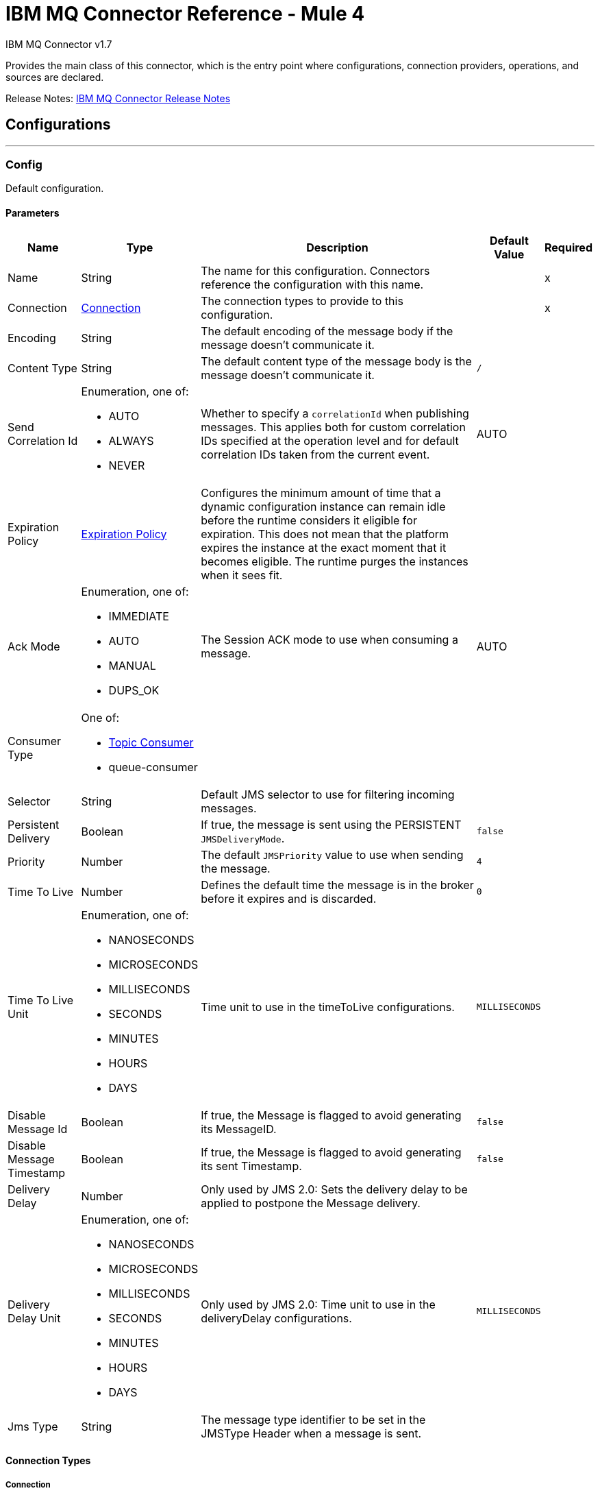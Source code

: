 = IBM MQ Connector Reference - Mule 4
:page-aliases: connectors::ibm/ibm-mq-xml-ref.adoc



IBM MQ Connector v1.7

Provides the main class of this connector, which is the entry point where configurations, connection providers, operations, and sources are declared.

Release Notes: xref:release-notes::connector/connector-ibm-mq.adoc[IBM MQ Connector Release Notes]

== Configurations
---
[[config]]
=== Config

Default configuration.

==== Parameters

[%header%autowidth.spread]
|===
| Name | Type | Description | Default Value | Required
|Name | String | The name for this configuration. Connectors reference the configuration with this name. | | x
| Connection a| <<config_connection, Connection>>
 | The connection types to provide to this configuration. | | x
| Encoding a| String |  The default encoding of the message body if the message doesn't communicate it. |  |
| Content Type a| String |  The default content type of the message body is the message doesn't communicate it. a|  `/` |
| Send Correlation Id a| Enumeration, one of:

** AUTO
** ALWAYS
** NEVER a|  Whether to specify a `correlationId` when publishing messages. This applies both for custom correlation IDs specified at the operation level and for default correlation IDs taken from the current event. |  AUTO |
| Expiration Policy a| <<ExpirationPolicy>> |  Configures the minimum amount of time that a dynamic configuration instance can remain idle before the runtime considers it eligible for expiration. This does not mean that the platform expires the instance at the exact moment that it becomes eligible. The runtime purges the instances when it sees fit. |  |
| Ack Mode a| Enumeration, one of:

** IMMEDIATE
** AUTO
** MANUAL
** DUPS_OK |  The Session ACK mode to use when consuming a message. |  AUTO |
| Consumer Type a| One of:

* <<topic-consumer>>
* queue-consumer |  |  |
| Selector a| String |  Default JMS selector to use for filtering incoming messages. |  |
| Persistent Delivery a| Boolean a|  If true, the message is sent using the PERSISTENT `JMSDeliveryMode`. |  `false` |
| Priority a| Number a|  The default `JMSPriority` value to use when sending the message. |  `4` |
| Time To Live a| Number |  Defines the default time the message is in the broker before it expires and is discarded. |  `0` |
| Time To Live Unit a| Enumeration, one of:

** NANOSECONDS
** MICROSECONDS
** MILLISECONDS
** SECONDS
** MINUTES
** HOURS
** DAYS |  Time unit to use in the timeToLive configurations. |  `MILLISECONDS` |
| Disable Message Id a| Boolean |  If true, the Message is flagged to avoid generating its MessageID. |  `false` |
| Disable Message Timestamp a| Boolean |  If true, the Message is flagged to avoid generating its sent Timestamp. |  `false` |
| Delivery Delay a| Number |  Only used by JMS 2.0:  Sets the delivery delay to be applied to postpone the Message delivery. |  |
| Delivery Delay Unit a| Enumeration, one of:

** NANOSECONDS
** MICROSECONDS
** MILLISECONDS
** SECONDS
** MINUTES
** HOURS
** DAYS |  Only used by JMS 2.0: Time unit to use in the deliveryDelay configurations. |  `MILLISECONDS` |
| Jms Type a| String |  The message type identifier to be set in the JMSType Header when a message is sent. |  |
|===

==== Connection Types

[[config_connection]]
===== Connection

====== Parameters

[%header%autowidth.spread]
|===
| Name | Type | Description | Default Value | Required
| Connection Mode a| One of:

* <<binding>>
* <<client>> |  |  | x
| Username a| String |  Username to use to connect to the IBM MQ Server. |  |
| Password a| String |  Password of the used username. |  |
| Client ID a| String |  ID of the JMS Client used to identify the current client. |  |
| CSS ID a| Number |  Number to use when connecting to the queue manager. The default value (819) is suitable in most situations. |  |
| Additional Properties a| Object |  Additional properties to configure the IBM MQ client. |  |
| Caching Strategy a| One of:

* <<default-caching>>
* no-caching |  The strategy to use for caching of sessions and connections. |  |
| Enable XA Transactions a| Boolean | Supports creating and joining XA transactions which enables the connector to participate in a transaction with multiple resources.

Note that IBM MQ Connector does not support nested XA transactions due to IBM MQ driver limitations. |  `false` |
| Specification a| Enumeration, one of:

** JMS_2_0
** JMS_1_1 |  Version of the JMS specification for the JMS Client.  |  `JMS_2_0` |
| Target Client a| Enumeration, one of:

** JMS_COMPLIANT
** NO_JMS_COMPLIANT a|  Describes the way to create the IBM MQ JMS Client. When using `JMS_COMPLIANT`, indicates that the RFH2 format is used to send information. The RFH2 header carries JMS-specific data that is associated with the message content. When not using `JMS_COMPLIANT`, features like User Properties and Media Type propagation stop working. |  `JMS_COMPLIANT` |
| Application Name a| String |  Application name to be registered in the connection factory. By default this is the application name. Max 27 characters are allowed. |  |
| Read Message Descriptor (MD) a| Enumeration, one of:

** ENABLED
** DISABLED |  Indicates if this is enabled to read the message descriptor properties. |  ENABLED |
| Write Message Descriptor (MD) a| Enumeration, one of:

** ENABLED
** DISABLED |  Indicates if this is enabled to write the message descriptor properties. |  ENABLED |
| Message Context a| Enumeration, one of:

** DEFAULT
** SET_ALL_CONTEXT
** SET_IDENTITY_CONTEXT a|  Indicates the message context to configure message options.

 * DEFAULT: No options can be set.
 * SET_ALL_CONTEXT: All options can be set.
 * SET_IDENTITY_CONTEXT: Only Identity options can be set.
|  DEFAULT |
| Temporary Model a| String |  The name of the IBM MQ model queue that refers to a model queue that can be used to create a permanent dynamic queue. |  |
| Temporal Queue Prefix a| String |  The prefix to use when creating temporary queue names. The last non-blank character must be an asterisk (`*`). |  |
| Temporal Topic Prefix a| String |  The prefix to use when creating temporary topic names. The last non-blank character must be an asterisk (`*`). |  |
| Receive Exit Handler a| String |  The receive exit handler class. When writing exits for use with IBM MQ Java, each object must also have a constructor that takes a single string argument. When IBM MQ creates an instance of the exit, it passes any initialization data into the exit using this constructor. |  |
| Receive Exit Handler Init a| String |  Initialization string for the receive exit. |  |
| Send Exit Handler a| String |  The send exit handler class. When writing exits for use with IBM MQ Java, each object must also have a constructor that takes a single string argument. When IBM MQ creates an instance of the exit, it passes any initialization data into the exit using this constructor. |  |
| Send Exit Handler Init a| String |  Initialization string for the send exit. |  |
| Security Exit Handler a| String |  The security exit handler class. When writing exits for use with IBM MQ Java, each object must also have a constructor that takes a single string argument. When IBM MQ creates an instance of the exit, it passes any initialization data into the exit using this constructor. |  |
| Security Exit Handler Init a| String |  Initialization string for the security exit. |  |
| Min Pool Size a| Number |  The minimum size of the XA connection pool. |  `4` |
| Max Pool Size a| Number |  The maximum size of the XA connection pool. |  `32` |
| Max Idle Seconds a| Number |  The number of seconds an XA transaction can remain idle before it's eligible for eviction. |  `60` |
| IBM MQ CipherSpec Mapping a| Enumeration, one of:

** ORACLE_CIPHER_SUITES
** IBM_CIPHER_SUITES
** NONE |  Defines which CipherSuite mapping to use: Oracle JDK or IBM JDK. Configure this parameter depending on the host JDK. For more information, see https://www.ibm.com/support/knowledgecenter/en/SSFKSJ_8.0.0/com.ibm.mq.dev.doc/q113220_.htm[SSL/TLS CipherSpecs and CipherSuites]. |  `ORACLE_CIPHER_SUITES` |
| IBM Cipher Suite a| String |  CipherSuite to use to connect to the IBM MQ Server. |  |
| Reset Count a| Number |  This property represents the total number of bytes sent and received by a connection before the secret key that is used for encryption is renegotiated. Integer value between 0 (disabled) and 999999999. |  |
| Peer Name a| String |  Specifies a distinguished name pattern, to ensure that your JMS application connects to the correct queue manager. |  |
| FIPS Required a| Boolean |  Enable it if is required a connection to use a CipherSuite that is supported by the IBM Java JSSE FIPS provider (IBMJSSEFIPS). |  `false` |
| Cert Stores a| String |  Specifies a list of LDAP servers to use for certificate revocation list (CRL) checking. |  |
| TLS Context a| <<Tls>> |  |  |
| Reconnection a| <<Reconnection>> |  When the application is deployed, a connectivity test is performed on all connectors. If set to `true`, deployment fails if the test doesn't pass after exhausting the associated reconnection strategy. |  |
|===

[NOTE]
You can also configure Client Channel Definition Tables (CCDT) connection by going to the *Advanced* tab and adding the `XMSC_WMQ_CCDTURL` and `XMSC_WMQ_QUEUE_MANAGER` properties in the *Additional properties* section. If you use the `XMSC_WMQ_CCDTURL` property, ensure *Connection mode* is set to `Client` in the *General* tab.

== Operations

* <<consume>>
* <<publish>>
* <<publishConsume>>

== Sources

* <<listener>>


[[consume]]
=== Consume

`<ibm-mq:consume>`

Allows a user to consume a single message from a given destination.

==== Parameters

[%header%autowidth.spread]
|===
| Name | Type | Description | Default Value | Required
| Configuration | String | The name of the configuration to use. | | x
| Destination a| String |  The name of the destination from where the message should be consumed. |  | x
| Consumer Type a| One of:

* <<topic-consumer>>
* queue-consumer |  The type of the MessageConsumer that is required for the given destination, along with any extra configurations that are required based on the destination type. |  |
| Ack Mode a| Enumeration, one of:

** IMMEDIATE
** MANUAL |  The ConsumerAckMode to configure over the message and session. |  |
| Selector a| String |  A custom JMS selector for filtering the messages. |  |
| Maximum Wait a| Number |  Maximum time to wait for a message before timing out. |  10000 |
| Maximum Wait Unit a| Enumeration, one of:

** NANOSECONDS
** MICROSECONDS
** MILLISECONDS
** SECONDS
** MINUTES
** HOURS
** DAYS |  Time unit to use in the maximumWaitTime configurations. |  MILLISECONDS |
| Transactional Action a| Enumeration, one of:

** ALWAYS_JOIN
** JOIN_IF_POSSIBLE
** NOT_SUPPORTED |  The type of joining action that operations can take regarding transactions. |  JOIN_IF_POSSIBLE |
| Content Type a| String |  Sets the ContentType of the received message. If the message already have one, this one is overridden. |  |
| Encoding a| String |  Sets the Encoding of the received message. If the message already have one, this one is overridden. |  |
| Target Variable a| String |  The name of a variable to store the operation's output. |  |
| Target Value a| String |  An expression to evaluate against the operation's output and store the expression outcome in the target variable. |  `#[payload]` |
| Reconnection Strategy a| * <<reconnect>>
* <<reconnect-forever>> |  A retry strategy in case of connectivity errors. |  |
|===

==== Output

[%autowidth.spread]
|===
|Type |Any
| Attributes Type a| <<IBM MQ Attributes>>
|===

=== For Configurations

* <<config>>

==== Throws

* IBM-MQ:ACK
* IBM-MQ:CONNECTIVITY
* IBM-MQ:CONSUMING
* IBM-MQ:DESTINATION_NOT_FOUND
* IBM-MQ:RETRY_EXHAUSTED
* IBM-MQ:SECURITY
* IBM-MQ:TIMEOUT


[[publish]]
=== Publish

`<ibm-mq:publish>`

Allows a user to send a Message to a JMS destination.

==== Parameters

[%header%autowidth.spread]
|===
| Name | Type | Description | Default Value | Required
| Configuration | String | The name of the configuration to use. | | x
| Destination a| String |  The name of the Destination where the Message should be sent |  | x
| Destination Type a| Enumeration, one of:

** QUEUE
** TOPIC |  The MQDestinationType of the destination. |  QUEUE |
| Transactional Action a| Enumeration, one of:

** ALWAYS_JOIN
** JOIN_IF_POSSIBLE
** NOT_SUPPORTED |  Transactional Action for the operation. Indicates if the publish must be executed or not in a transaction. |  JOIN_IF_POSSIBLE |
| Send Correlation Id a| Enumeration, one of:

** AUTO
** ALWAYS
** NEVER |  Options on whether to include an outbound correlation ID or not. |  |
| Body a| Any |  The body of the Message |  `#[payload]` |
| JMS Type a| String |  The JMSType identifier header of the Message. |  |
| Correlation ID a| String |  The JMSCorrelationID header of the Message. |  |
| Send Content Type a| Boolean |  Whether or not the body content type should be sent as a property |  true |
| Content Type a| String |  The content type of the message's body. |  |
| Send Encoding a| Boolean |  Whether or not the body outboundEncoding should be sent as a Message property. |  true |
| Encoding a| String |  The encoding of the message's body. |  |
| Reply To a| <<MQJmsDestination>> |  The destination where a reply to this Message should be sent |  |
| User Properties a| Object |  The custom user properties that should be set to this Message. |  |
| JMSX Properties a| <<MQJmsxProperties>> |  The JMSX properties that should be set to this Message. |  |
| Persistent Delivery a| Boolean |  If true, the Message is sent using the PERSISTENT JMSDeliveryMode. |  |
| Priority a| Number |  The default JMSPriority value to use when sending the message. |  |
| Time To Live a| Number |  Defines the default time the message is in the broker before it expires and is discarded. |  |
| Time To Live Unit a| Enumeration, one of:

** NANOSECONDS
** MICROSECONDS
** MILLISECONDS
** SECONDS
** MINUTES
** HOURS
** DAYS |  Time unit to use in the timeToLive configurations |  |
| Disable Message Id a| Boolean |  If true, the Message is flagged to avoid generating its MessageID. |  |
| Disable Message Timestamp a| Boolean |  If true, the Message is flagged to avoid generating its sent Timestamp. |  |
| Delivery Delay a| Number |  Only used by JMS 2.0. Sets the delivery delay to be applied to postpone the Message delivery. |  |
| Delivery Delay Unit a| Enumeration, one of:

** NANOSECONDS
** MICROSECONDS
** MILLISECONDS
** SECONDS
** MINUTES
** HOURS
** DAYS |  Time unit to use in the deliveryDelay configurations. |  |
| Reconnection Strategy a| * <<reconnect>>
* <<reconnect-forever>> |  A retry strategy in case of connectivity errors. |  |
|===


=== For Configurations

* <<config>>

==== Throws

* IBM-MQ:CONNECTIVITY
* IBM-MQ:DESTINATION_NOT_FOUND
* IBM-MQ:ILLEGAL_BODY
* IBM-MQ:PUBLISHING
* IBM-MQ:RETRY_EXHAUSTED
* IBM-MQ:SECURITY


[[publishConsume]]
=== Publish Consume

`<ibm-mq:publish-consume>`


Allows a user to send a message to a JMS destination and wait for a response either to the provided ReplyTo destination or to a temporary destination created dynamically.


==== Parameters

[%header%autowidth.spread]
|===
| Name | Type | Description | Default Value | Required
| Configuration | String | The name of the configuration to use. | | x
| Destination a| String |  The name of the Destination where the Message should be sent |  | x
| Request-Reply Pattern a| Enumeration, one of:

** CORRELATION_ID
** MESSAGE_ID
** NONE | Indicates how requests and reply messages are correlated, which ensures that the incoming message is the proper reply to the outgoing message.

* The `CORRELATION_ID` pattern value is used with the *Publish Consume* operation. After the operation publishes a request message to the destination queue, it expects a message with the same correlation ID as the request message. It then consumes that correlated response message.

* The `MESSAGE_ID` pattern value is used with the *Publish Consume* operation. After the operation publishes a request message to the destination queue, it expects a message with a correlation ID of the same value as the message ID of the request message. It then consumes that correlated response message.| CORRELATION_ID |
| Send Correlation ID a| Enumeration, one of:
** AUTO
** ALWAYS
** NEVER |  Options on whether to include an outbound correlation ID or not. |  |
| Body a| Any |  The body of the Message. |  `#[payload]` |
| JMS Type a| String |  The JMSType identifier header of the Message. |  |
| Correlation ID a| String |  The JMSCorrelationID header of the Message. |  |
| Send Content Type a| Boolean |  Whether or not the body content type should be sent as a property. |  true |
| Content Type a| String |  The content type of the message's body. |  |
| Send Encoding a| Boolean |  Whether or not the body outboundEncoding should be sent as a Message property. |  true |
| Encoding a| String |  The encoding of the message's body |  |
| Reply To a| <<MQJmsDestination>> |  The destination where a reply to this Message should be sent. |  |
| User Properties a| Object |  The custom user properties that should be set to this Message |  |
| JMSX Properties a| <<MQJmsxProperties>> |  The JMSX properties that should be set to this Message |  |
| Persistent Delivery a| Boolean |  If true, the Message is sent using the PERSISTENT JMSDeliveryMode. |  |
| Priority a| Number |  The default JMSPriority value to use when sending the message. |  |
| Time To Live a| Number |  Defines the default time the message is in the broker before it expires and is discarded |  |
| Time To Live Unit a| Enumeration, one of:

** NANOSECONDS
** MICROSECONDS
** MILLISECONDS
** SECONDS
** MINUTES
** HOURS
** DAYS |  Time unit to use in the timeToLive configurations |  |
| Disable Message Id a| Boolean |  If true, the Message is flagged to avoid generating its MessageID. |  |
| Disable Message Timestamp a| Boolean |  If true, the Message is flagged to avoid generating its sent Timestamp |  |
| Delivery Delay a| Number |  Only used by JMS 2.0. Sets the delivery delay to be applied to postpone the Message delivery |  |
| Delivery Delay Unit a| Enumeration, one of:

** NANOSECONDS
** MICROSECONDS
** MILLISECONDS
** SECONDS
** MINUTES
** HOURS
** DAYS |  Time unit to use in the deliveryDelay configurations |  |
| Ack Mode a| Enumeration, one of:

** IMMEDIATE
** MANUAL |  The Session ACK mode to use when consuming the message | IMMEDIATE  |
| Maximum Wait a| Number |  Maximum time to wait for a message to arrive before timeout |  10000 |
| Maximum Wait Unit a| Enumeration, one of:

** NANOSECONDS
** MICROSECONDS
** MILLISECONDS
** SECONDS
** MINUTES
** HOURS
** DAYS |  Time unit to use in the maximumWaitTime configuration |  MILLISECONDS |
| Content Type a| String |  The content type of the message body to be consumed. |  |
| Encoding a| String |  The encoding of the message body to be consumed. |  |
| Target Variable a| String |  The name of a variable to store the operation's output. |  |
| Target Value a| String |  An expression to evaluate against the operation's output and store the expression outcome in the target variable. |  `#[payload]` |
| Reconnection Strategy a| * <<reconnect>>
* <<reconnect-forever>> |  A retry strategy in case of connectivity errors. |  |
|===

==== Output

[%autowidth.spread]
|===
|Type |Any
| Attributes Type a| <<IBM MQ Attributes>>
|===

=== For Configurations

* <<config>>

==== Throws

* IBM-MQ:ACK
* IBM-MQ:CONNECTIVITY
* IBM-MQ:CONSUMING
* IBM-MQ:DESTINATION_NOT_FOUND
* IBM-MQ:ILLEGAL_BODY
* IBM-MQ:PUBLISHING
* IBM-MQ:RETRY_EXHAUSTED
* IBM-MQ:SECURITY
* IBM-MQ:TIMEOUT


[[ack]]
=== Ack

`<ibm-mq:ack>`


Allows the user to perform an ACK when the AckMode#MANUAL mode is elected while consuming the Message. As per JMS Spec, performing an ACK over a single Message automatically works as an ACK for all the Messages produced in the same JmsSession.


==== Parameters

[%header%autowidth.spread]
|===
| Name | Type | Description | Default Value | Required
| Ack Id a| String |  The AckId of the Message to ACK. |  | x
|===

==== Throws

* IBM-MQ:ACK


[[recoverSession]]
=== Recover Session

`<ibm-mq:recover-session>`


Allows a user to perform a session recover when the AckMode#MANUAL mode is elected while consuming the Message. As per JMS Spec, performing a session recover automatically redelivers all the consumed messages that had not being acknowledged before this recover.


==== Parameters

[%header%autowidth.spread]
|===
| Name | Type | Description | Default Value | Required
| Ack Id a| String |  The AckId of the Message Session to recover. |  | x
|===



==== Throws

* IBM-MQ:SESSION_RECOVER


== Sources

[[listener]]
=== On New Message

`<ibm-mq:listener>`


==== Parameters

[%header%autowidth.spread]
|===
| Name | Type | Description | Default Value | Required
| Configuration | String | The name of the configuration to use. | | x
| Destination a| String |  The name of the Destination from where the Message should be consumed. |  | x
| Consumer Type a| One of:

* <<topic-consumer>>
* queue-consumer |  The Type of the Consumer that should be used for the provided destination. |  |
| Ack Mode a| Enumeration, one of:

** IMMEDIATE
** AUTO
** MANUAL
** DUPS_OK |  The Session ACK mode to use when consuming a message. |  |
| Selector a| String |  JMS selector to use for filtering incoming messages. |  |
| Number Of Consumers a| Number |  The number of concurrent consumers to use to receive JMS Messages |  `4` |
| Transactional Action a| Enumeration, one of:

** ALWAYS_BEGIN
** NONE |  The type of beginning action that sources can take regarding transactions. |  `NONE` |
| Transaction Type a| Enumeration, one of:

** LOCAL
** XA |  The type of transaction to create. Availability depends on the runtime version. |  `LOCAL` |
| Primary Node Only a| Boolean |  Whether this source should only be executed on the primary node when running in a cluster. |  `true` |
| Redelivery Policy a| <<RedeliveryPolicy>> |  Defines a policy for processing the redelivery of the same message. |  |
| Content Type a| String |  Sets the content type of the received message. If the message already has a content type, it is overridden. |  |
| Encoding a| String |  Sets the encoding of the received message. If the message already has one, it is overridden. |  |
| Reconnection Strategy a| * <<reconnect>>
* <<reconnect-forever>> |  A retry strategy in case of connectivity errors. |  |
| Ignore JMS replyTo header | Boolean | True if no automatic response is needed for messages with destination header |  false |
| Body a| Any |  The body of the Message |  `#[payload]` |
| JMS Type a| String |  The JMSType identifier header of the message. |  |
| Correlation ID a| String |  The JMSCorrelationID header of the message. |  |
| Send Content Type a| Boolean |  Whether or not to send the body content type as a property. |  `true` |
| Content Type a| String |  The content type of the message's body. |  |
| Send Encoding a| Boolean |  Whether or not the body outboundEncoding should be sent as a Message property. |  `true` |
| Encoding a| String |  The encoding of the message's body |  |
| Reply To a| <<MQJmsDestination>> |  The destination where a reply to this Message should be sent |  |
| User Properties a| Object |  The custom user properties that should be set to this Message |  |
| JMSX Properties a| <<MQJmsxProperties>> |  The JMSX properties that should be set to this Message. |  |
| Persistent Delivery a| Boolean |  Whether or not the delivery should be done with a persistent configuration. |  |
| Priority a| Number |  The default JMSPriority value to use when sending the message. |  |
| Time To Live a| Number |  Defines the default time the message is in the broker before it expires and is discarded. |  |
| Time To Live Unit a| Enumeration, one of:

** NANOSECONDS
** MICROSECONDS
** MILLISECONDS
** SECONDS
** MINUTES
** HOURS
** DAYS |  Time unit to use in the timeToLive configurations, |  |
| Disable Message Id a| Boolean |  If true, the Message is flagged to avoid generating its MessageID. |  |
| Disable Message Timestamp a| Boolean |  If true, the Message is flagged to avoid generating its sent Timestamp. |  |
| Delivery Delay a| Number |  Only used by JMS 2.0. Sets the delivery delay to be applied to postpone the Message delivery. |  |
| Delivery Delay Unit a| Enumeration, one of:

** NANOSECONDS
** MICROSECONDS
** MILLISECONDS
** SECONDS
** MINUTES
** HOURS
** DAYS |  Time unit to use in the deliveryDelay configurations. |  |
| Send Correlation ID a| Enumeration, one of:

** AUTO
** ALWAYS
** NEVER |  Options on whether to include an outbound correlation ID or not. |  |
| Request Reply Pattern a| Enumeration, one of:

** CORRELATION_ID
** MESSAGE_ID
** NONE | Indicates how requests and reply messages are correlated, which ensures that the incoming message is the proper reply to the outgoing message.

* The `CORRELATION_ID` pattern value is used with the *Publish Consume* operation. After the operation publishes a request message to the destination queue, it expects a message with the same correlation ID as the request message. It then consumes that correlated response message.

* The `MESSAGE_ID` pattern value is used with the *Publish Consume* operation. After the operation publishes a request message to the destination queue, it expects a message with a correlation ID of the same value as the message ID of the request message. It then consumes that correlated response message. | CORRELATION_ID |
|===

==== Output

[%autowidth.spread]
|===
|Type |Any
| Attributes Type a| <<IBM MQ Attributes>>
|===

=== For Configurations

* <<config>>



== Types
[[Tls]]
=== TLS

[%header%autowidth.spread]
|===
| Field | Type | Description | Default Value | Required
| Enabled Protocols a| String | A comma-separated list of protocols enabled for this context. |  |
| Enabled Cipher Suites a| String | A comma-separated list of CipherSuites enabled for this context. |  |
| Trust Store a| <<TrustStore>> |  |  |
| Key Store a| <<KeyStore>> |  |  |
| Revocation Check a| * <<standard-revocation-check>>
* <<custom-ocsp-responder>>
* <<crl-file>> |  |  |
|===

[[TrustStore]]
=== Trust Store

[%header%autowidth.spread]
|===
| Field | Type | Description | Default Value | Required
| Path a| String | The location of the trust store which resolves relative to the current classpath and file system, if possible. |  |
| Password a| String | The password used to protect the trust store. |  |
| Type a| String | The type of store used. |  |
| Algorithm a| String | The algorithm used by the trust store. |  |
| Insecure a| Boolean | If true, no certificate validations are performed, rendering connections vulnerable to attacks. Use at your own risk. |  |
|===

[[KeyStore]]
=== Key Store

[%header%autowidth.spread]
|===
| Field | Type | Description | Default Value | Required
| Path a| String | The location of the key store which resolves relative to the current classpath and file system, if possible. |  |
| Type a| String | The type of store used. |  |
| Alias a| String | When the key store contains many private keys, this attribute indicates the alias of the key that should be used. If not defined, the first key in the file is used by default. |  |
| Key Password a| String | The password used to protect the private key. |  |
| Password a| String | The password used to protect the key store. |  |
| Algorithm a| String | The algorithm used by the key store. |  |
|===

[[standard-revocation-check]]
=== Standard Revocation Check

[%header%autowidth.spread]
|===
| Field | Type | Description | Default Value | Required
| Only End Entities a| Boolean | Only verify the last element of the certificate chain. |  |
| Prefer Crls a| Boolean | Try CRL instead of OCSP first. |  |
| No Fallback a| Boolean | Do not use the secondary checking method (the one not selected before). |  |
| Soft Fail a| Boolean | Avoid verification failure when the revocation server cannot be reached or is busy. |  |
|===

[[custom-ocsp-responder]]
=== Custom OCSP Responder

[%header%autowidth.spread]
|===
| Field | Type | Description | Default Value | Required
| Url a| String | The URL of the OCSP responder. |  |
| Cert Alias a| String | Alias of the signing certificate for the OCSP response (must be in the trust store), if present. |  |
|===

[[crl-file]]
=== CRL File

[%header%autowidth.spread]
|===
| Field | Type | Description | Default Value | Required
| Path a| String | The path to the CRL file. |  |
|===

[[Reconnection]]
=== Reconnection

[%header%autowidth.spread]
|===
| Field | Type | Description | Default Value | Required
| Fails Deployment a| Boolean | When the application is deployed, a connectivity test is performed on all connectors. If set to true, deployment fails if the test doesn't pass after exhausting the associated reconnection strategy. |  |
| Reconnection Strategy a| * <<reconnect>>
* <<reconnect-forever>> | The reconnection strategy to use. |  |
|===

[[reconnect]]
=== Reconnect

[%header%autowidth.spread]
|===
| Field | Type | Description | Default Value | Required
| Frequency a| Number | How often in milliseconds to reconnect. | |
| Count a| Number | How many reconnection attempts to make. | |
| blocking |Boolean |If false, the reconnection strategy runs in a separate, non-blocking thread. |true |
|===

[[reconnect-forever]]
=== Reconnect Forever

[%header%autowidth.spread]
|===
| Field | Type | Description | Default Value | Required
| Frequency a| Number | How often in milliseconds to reconnect. | |
| blocking |Boolean |If false, the reconnection strategy runs in a separate, non-blocking thread. |`true` |
|===

[[ExpirationPolicy]]
=== Expiration Policy

[%header%autowidth.spread]
|===
| Field | Type | Description | Default Value | Required
| Max Idle Time a| Number | A scalar time value for the maximum amount of time a dynamic configuration instance can be idle before it's considered eligible for expiration. |  |
| Time Unit a| Enumeration, one of:

** NANOSECONDS
** MICROSECONDS
** MILLISECONDS
** SECONDS
** MINUTES
** HOURS
** DAYS | A time unit that qualifies the maxIdleTime attribute. |  |
|===

[[IBM-MQ-Attributes]]
=== IBM MQ Attributes

[%header%autowidth.spread]
|===
| Field | Type | Description | Default Value | Required
| Properties a| <<JMS Message Properties,JMS Message Properties>> |  |  |
| Headers a| Any |  |  | x
| Ack Id a| String |  |  |
|===

[[JMS-Message-Properties]]
=== JMS Message Properties

[%header%autowidth.spread]
|===
| Field | Type | Description | Default Value | Required
| All a| Any |  |  | x
| User Properties a| Any |  |  | x
| Jms Properties a| Any |  |  | x
| Jmsx Properties a| <<JMSX Properties,JMSX Properties>> |  |  |
|===

[[jmsx-properties]]
=== JMSX Properties

[%header%autowidth.spread]
|===
| Field | Type | Description | Default Value | Required
| Jmsx User ID a| String |  |  |
| Jmsx App ID a| String |  |  |
| Jmsx Delivery Count a| Number |  |  |
| Jmsx Group ID a| String |  |  |
| Jmsx Group Seq a| Number |  |  |
| Jmsx Producer TXID a| String |  |  |
| Jmsx Consumer TXID a| String |  |  |
| Jmsx Rcv Timestamp a| Number |  |  |
|===

[[RedeliveryPolicy]]
=== Redelivery Policy

[%header%autowidth.spread]
|===
| Field | Type | Description | Default Value | Required
| Max Redelivery Count a| Number | The maximum number of times a message can be redelivered and processed unsuccessfully before triggering process-failed-message |  |
| Use Secure Hash a| Boolean | Whether to use a secure hash algorithm to identify a redelivered message. |  |
| Message Digest Algorithm a| String | The secure hashing algorithm to use. | `SHA-256`  |
| Id Expression a| String | Defines one or more expressions to use to determine when a message has been redelivered. This property may only be set if useSecureHash is false. |  |
| Object Store a| Object Store | The object store where the redelivery counter for each message is going to be stored. |  |
|===

[[MQJmsDestination]]
=== MQ JMS Destination

[%header%autowidth.spread]
|===
| Field | Type | Description | Default Value | Required
| Destination a| String | The name that identifies the destination where a message should be sent. |  | x
| Destination Type a| Enumeration, one of:

** QUEUE
** TOPIC | The type of this destination. | QUEUE |
|===

[[MQJmsxProperties]]
=== MQ JMSX Properties

[%header%autowidth.spread]
|===
| Field | Type | Description | Default Value | Required
| Jmsx User ID a| String |  |  |
| Jmsx App ID a| String |  |  |
| Jmsx Delivery Count a| Number |  |  |
| Jmsx Group ID a| String |  |  |
| Jmsx Group Seq a| Number |  |  |
| Jmsx Producer TXID a| String |  |  |
| Jmsx Consumer TXID a| String |  |  |
| Jmsx Rcv Timestamp a| Number |  |  |
|===

[[topic-consumer]]
=== Topic Consumer

[%header%autowidth.spread]
|===
| Field | Type | Description | Default Value | Required
| Durable a| Boolean |  | `false` |
| Shared a| Boolean |  | `false` |
| No Local a| Boolean |  | `false` |
| Subscription Name a| String |  |  |
|===

[[binding]]
=== Binding

[%header%autowidth.spread]
|===
| Field | Type | Description | Default Value | Required
| Queue Manager a| String | The queue manager name. |  |
|===

[[client]]
=== Client

[%header%autowidth.spread]
|===
| Field | Type | Description | Default Value | Required
| Host a| String | Host where the IBM MQ Broker is. |  | x
| Port a| Number | Queue Manager listener port. | `1414` |
| Queue Manager a| String | The queue manager which is used when selecting a channel definition. |  |
| Channel a| String | Name of the channel to connect to. |  |
| Connection Name List a| String | Hosts to which the client attempts to reconnect to after its connection is broken. The connection name list is a comma-separated list of host and IP port pairs. |  |
|===

[[default-caching]]
=== Default Caching

[%header%autowidth.spread]
|===
| Field | Type | Description | Default Value | Required
| Session Cache Size a| Number |  |  |
| Cache Producers a| Boolean |  | `true` |
| Cache Consumers a| Boolean |  | `true` |
|===

== See Also

https://help.mulesoft.com[MuleSoft Help Center]
